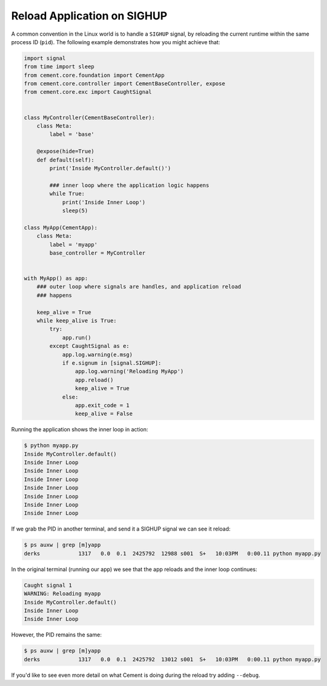 Reload Application on SIGHUP
============================

A common convention in the Linux world is to handle a ``SIGHUP`` signal, by
reloading the current runtime within the same process ID (``pid``).  The 
following example demonstrates how you might achieve that:

.. code-block:: python

    import signal
    from time import sleep
    from cement.core.foundation import CementApp
    from cement.core.controller import CementBaseController, expose
    from cement.core.exc import CaughtSignal


    class MyController(CementBaseController):
        class Meta:
            label = 'base'

        @expose(hide=True)
        def default(self):
            print('Inside MyController.default()')

            ### inner loop where the application logic happens
            while True:
                print('Inside Inner Loop')
                sleep(5)

    class MyApp(CementApp):
        class Meta:
            label = 'myapp'
            base_controller = MyController


    with MyApp() as app:
        ### outer loop where signals are handles, and application reload 
        ### happens

        keep_alive = True
        while keep_alive is True:
            try:
                app.run()
            except CaughtSignal as e:
                app.log.warning(e.msg)
                if e.signum in [signal.SIGHUP]:
                    app.log.warning('Reloading MyApp')
                    app.reload()
                    keep_alive = True
                else:
                    app.exit_code = 1
                    keep_alive = False


Running the application shows the inner loop in action:

.. code-block:: console

    $ python myapp.py
    Inside MyController.default()
    Inside Inner Loop
    Inside Inner Loop
    Inside Inner Loop
    Inside Inner Loop
    Inside Inner Loop
    Inside Inner Loop
    Inside Inner Loop


If we grab the PID in another terminal, and send it a SIGHUP signal we can 
see it reload:

.. code-block:: console

    $ ps auxw | grep [m]yapp
    derks            1317   0.0  0.1  2425792  12988 s001  S+   10:03PM   0:00.11 python myapp.py


In the original terminal (running our app) we see that the app reloads and the
inner loop continues:

.. code-block:: console

    Caught signal 1
    WARNING: Reloading myapp
    Inside MyController.default()
    Inside Inner Loop
    Inside Inner Loop


However, the PID remains the same:

.. code-block:: console

    $ ps auxw | grep [m]yapp
    derks            1317   0.0  0.1  2425792  13012 s001  S+   10:03PM   0:00.11 python myapp.py


If you'd like to see even more detail on what Cement is doing during the 
reload try adding ``--debug``.
